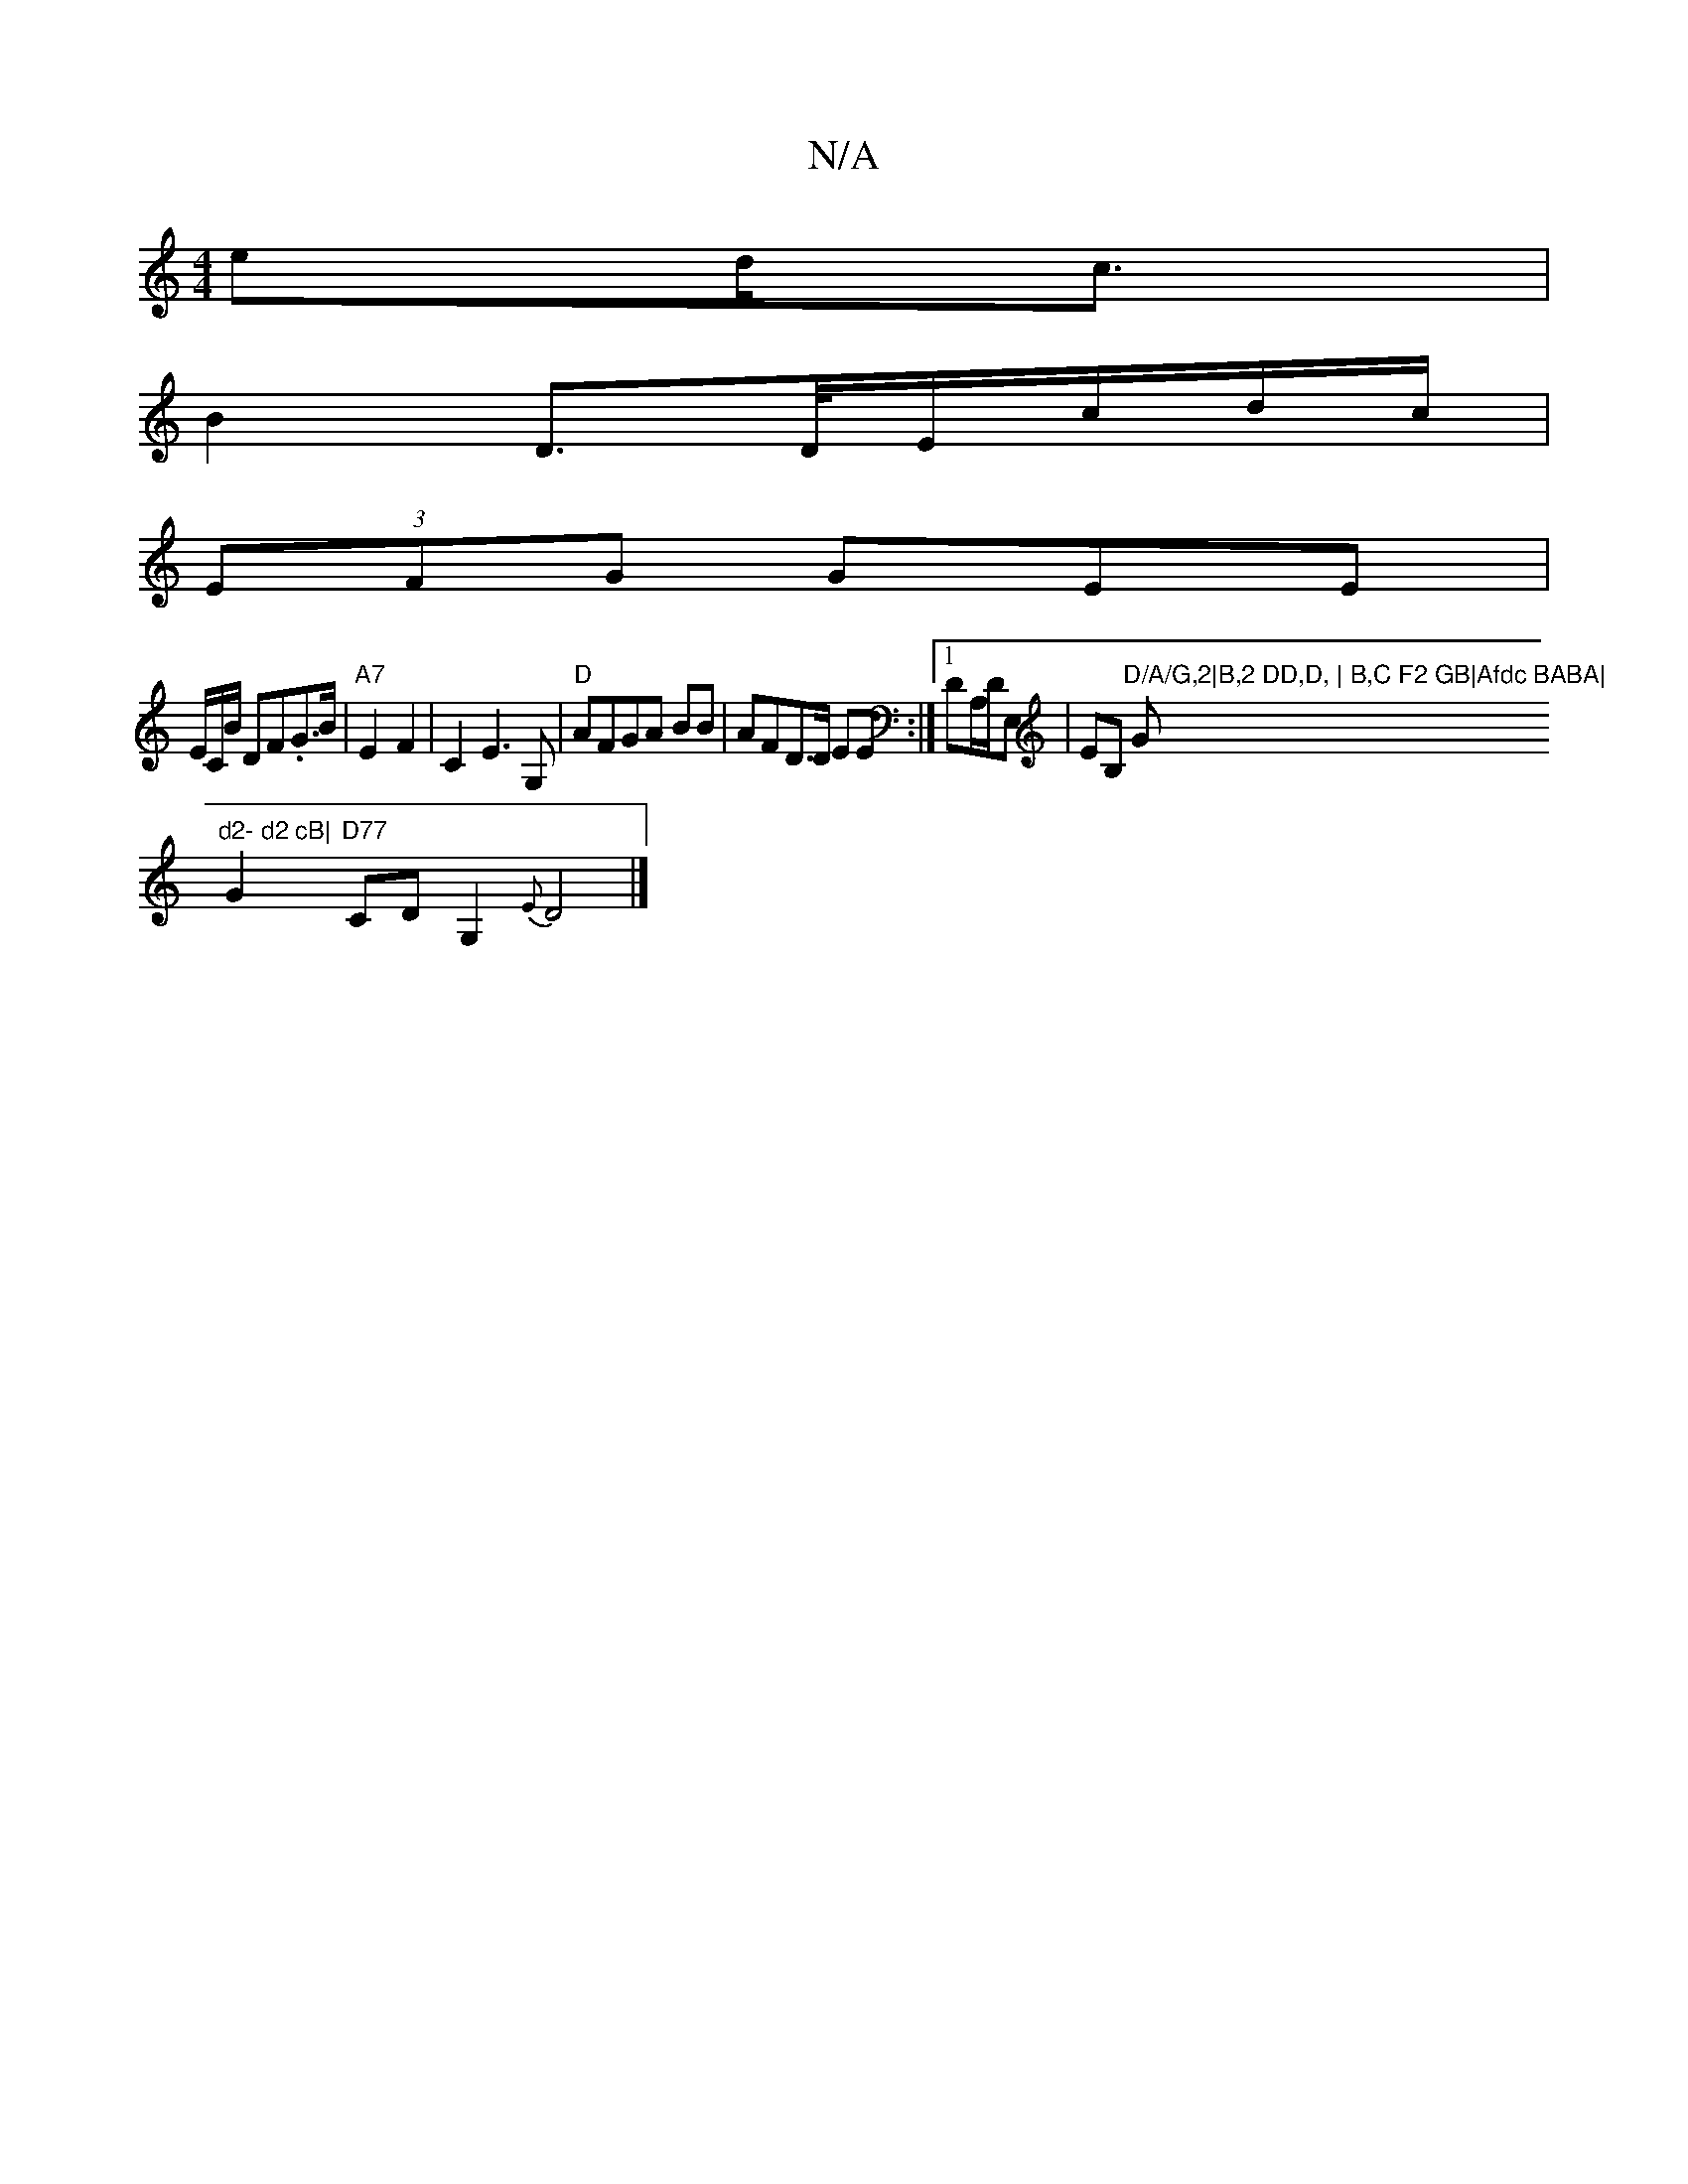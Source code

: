 X:1
T:N/A
M:4/4
R:N/A
K:Cmajor
ed<c | 
B2 D>D/E/c/d/c/|
(3EFG GEE |
E/C/B/ DF.G>B | "A7" E2 F2 | C2 E3 G,|"D"AFGA BB|AFD>D EE:|[1 DA,/D/E, | EB, "D/A/G,2|B,2 DD,D, | B,C F2 GB|Afdc BABA| "G"d2- d2 cB|
G2 "D77"CDG,2-,,2{E}D4|]

EFDB
